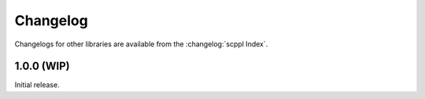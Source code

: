 .. SPDX-FileCopyrightText: 2021-2022 SanderTheDragon <sanderthedragon@zoho.com>
..
.. SPDX-License-Identifier: CC-BY-SA-4.0

#########
Changelog
#########
Changelogs for other libraries are available from the :changelog:`scppl Index`.

***********
1.0.0 (WIP)
***********
Initial release.
